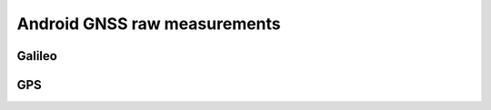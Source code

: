 
******************************
Android GNSS raw measurements
******************************


Galileo
=======




GPS
====
